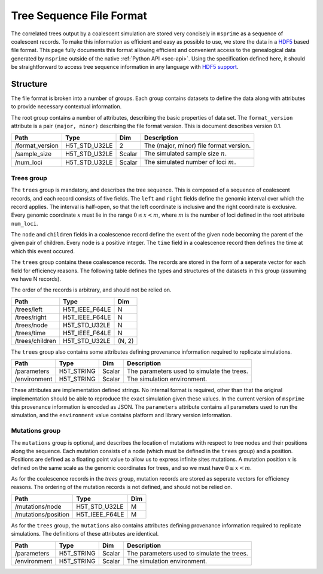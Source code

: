 .. _sec-file-format:

=========================
Tree Sequence File Format
=========================

The correlated trees output by a coalescent simulation are stored very
concisely in ``msprime`` as a sequence of coalescent records. To make this
information as efficient and easy as possible to use, we store the data in a
`HDF5 <https://www.hdfgroup.org/HDF5/>`_ based file format. This page fully
documents this format allowing efficient and convenient access to the
genealogical data generated by ``msprime`` outside of the native :ref:`Python
API <sec-api>`. Using the specification defined here, it should be
straightforward to access tree sequence information in any language with `HDF5
support <https://en.wikipedia.org/wiki/Hierarchical_Data_Format#Interfaces>`_.

*********
Structure
*********

The file format is broken into a number of groups. Each group contains
datasets to define the data along with attributes to provide necessary
contextual information.

The root group contains a number of attributes, describing the basic
properties of data set. The ``format_version`` attribute is a
pair ``(major, minor)`` describing the file format version. This is
document describes version 0.1.

================    ==============      ======      ===========
Path                Type                Dim         Description
================    ==============      ======      ===========
/format_version     H5T_STD_U32LE       2           The (major, minor) file format version.
/sample_size        H5T_STD_U32LE       Scalar      The simulated sample size :math:`n`.
/num_loci           H5T_STD_U32LE       Scalar      The simulated number of loci :math:`m`.
================    ==============      ======      ===========

+++++++++++
Trees group
+++++++++++

The ``trees`` group is mandatory, and describes the tree sequence.
This is composed of a sequence of coalescent records, and each
record consists of
five fields. The ``left`` and ``right`` fields define the genomic interval
over which the record applies. The interval is half-open, so that the
left coordinate is inclusive and the right coordinate is exclusive. Every
genomic coordinate :math:`x` must lie in the range :math:`0 \leq x < m`,
where :math:`m` is the number of loci defined in the root attribute
``num_loci``.

The ``node`` and ``children`` fields in a coalescence record define the
event of the given node becoming the parent of the given pair of
children. Every node is a positive integer. The ``time`` field in a
coalescence record then defines the time at which this event occured.

The ``trees`` group contains these coalescence records. The records are
stored in the form of a seperate vector for each field for efficiency reasons.
The following table defines the types and structures of the datasets in
this group (assuming we have N records).

The order of the records is arbitrary, and should not be relied on.

===============     ==============      =====
Path                Type                Dim
===============     ==============      =====
/trees/left         H5T_IEEE_F64LE      N
/trees/right        H5T_IEEE_F64LE      N
/trees/node         H5T_STD_U32LE       N
/trees/time         H5T_IEEE_F64LE      N
/trees/children     H5T_STD_U32LE       (N, 2)
===============     ==============      =====

The ``trees`` group also contains some attributes defining provenance
information required to replicate simulations.

================    ==============      ======      ===========
Path                Type                Dim         Description
================    ==============      ======      ===========
/parameters         H5T_STRING          Scalar      The parameters used to simulate the trees.
/environment        H5T_STRING          Scalar      The simulation environment.
================    ==============      ======      ===========

These attributes are implementation defined strings. No internal format
is required, other than that the original implementation should be
able to reproduce the exact simulation given these values. In the
current version of ``msprime`` this provenance information is encoded
as JSON. The ``parameters`` attribute contains all parameters used to
run the simulation, and the ``environment``
value contains platform and library version information.

+++++++++++++++
Mutations group
+++++++++++++++

The ``mutations`` group is optional, and describes the location of mutations
with respect to tree nodes and their positions along the sequence. Each mutation
consists of a node (which must be defined in the ``trees`` group) and a
position. Positions are defined as a floating point value to allow us to
express infinite sites mutations. A mutation position :math:`x` is defined on the same
scale as the genomic coordinates for trees, and so we must have
:math:`0 \leq x < m`.

As for the coalescence records in the `trees` group, mutation records are
stored as seperate vectors for efficiency reasons. The ordering of the mutation
records is not defined, and should not be relied on.

===================     ==============      =====
Path                    Type                Dim
===================     ==============      =====
/mutations/node         H5T_STD_U32LE       M
/mutations/position     H5T_IEEE_F64LE      M
===================     ==============      =====

As for the ``trees`` group, the ``mutations`` also contains attributes
defining provenance information required to replicate simulations. The
definitions of these attributes are identical.

================    ==============      ======      ===========
Path                Type                Dim         Description
================    ==============      ======      ===========
/parameters         H5T_STRING          Scalar      The parameters used to simulate the trees.
/environment        H5T_STRING          Scalar      The simulation environment.
================    ==============      ======      ===========
